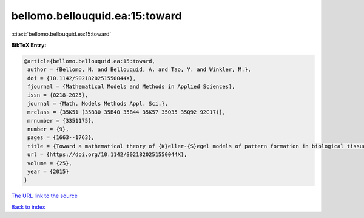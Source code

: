 bellomo.bellouquid.ea:15:toward
===============================

:cite:t:`bellomo.bellouquid.ea:15:toward`

**BibTeX Entry:**

.. code-block:: bibtex

   @article{bellomo.bellouquid.ea:15:toward,
    author = {Bellomo, N. and Bellouquid, A. and Tao, Y. and Winkler, M.},
    doi = {10.1142/S021820251550044X},
    fjournal = {Mathematical Models and Methods in Applied Sciences},
    issn = {0218-2025},
    journal = {Math. Models Methods Appl. Sci.},
    mrclass = {35K51 (35B30 35B40 35B44 35K57 35Q35 35Q92 92C17)},
    mrnumber = {3351175},
    number = {9},
    pages = {1663--1763},
    title = {Toward a mathematical theory of {K}eller-{S}egel models of pattern formation in biological tissues},
    url = {https://doi.org/10.1142/S021820251550044X},
    volume = {25},
    year = {2015}
   }
`The URL link to the source <ttps://doi.org/10.1142/S021820251550044X}>`_


`Back to index <../By-Cite-Keys.html>`_
